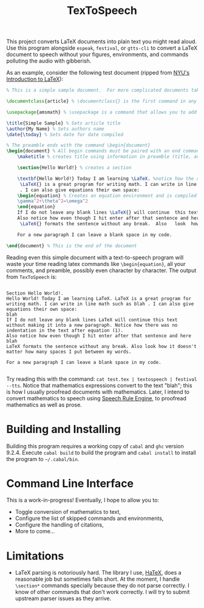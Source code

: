 #+title: TexToSpeech

This project converts LaTeX documents into plain text you might read aloud. Use this program alongside =espeak=, =festival=, or =gtts-cli= to convert a LaTeX document to speech without your figures, environments, and commands polluting the audio with gibberish.

As an example, consider the following test document (ripped from [[https://guides.nyu.edu/LaTeX/sample-document][NYU's Introduction to LaTeX]]):
#+begin_src latex
% This is a simple sample document.  For more complicated documents take a look in the exercise tab. Note that everything that comes after a % symbol is treated as comment and ignored when the code is compiled.

\documentclass{article} % \documentclass{} is the first command in any LaTeX code.  It is used to define what kind of document you are creating such as an article or a book, and begins the document preamble

\usepackage{amsmath} % \usepackage is a command that allows you to add functionality to your LaTeX code

\title{Simple Sample} % Sets article title
\author{My Name} % Sets authors name
\date{\today} % Sets date for date compiled

% The preamble ends with the command \begin{document}
\begin{document} % All begin commands must be paired with an end command somewhere
    \maketitle % creates title using information in preamble (title, author, date)

    \section{Hello World!} % creates a section

    \textbf{Hello World!} Today I am learning \LaTeX. %notice how the command will end at the first non-alphabet charecter such as the . after \LaTeX
     \LaTeX{} is a great program for writing math. I can write in line math such as $a^2+b^2=c^2$ %$ tells LaTexX to compile as math
     . I can also give equations their own space:
    \begin{equation} % Creates an equation environment and is compiled as math
    \gamma^2+\theta^2=\omega^2
    \end{equation}
    If I do not leave any blank lines \LaTeX{} will continue  this text without making it into a new paragraph.  Notice how there was no indentation in the text after equation (1).
    Also notice how even though I hit enter after that sentence and here $\downarrow$
     \LaTeX{} formats the sentence without any break.  Also   look  how      it   doesn't     matter          how    many  spaces     I put     between       my    words.

    For a new paragraph I can leave a blank space in my code.

\end{document} % This is the end of the document
#+end_src

Reading even this simple document with a text-to-speech program will waste your time reading latex commands like =\begin{equation}=, all your comments, and preamble, possibly even character by character. The output from =TexToSpeech= is:

#+begin_example

Section Hello World!.
Hello World! Today I am learning LaTeX. LaTeX is a great program for writing math. I can write in line math such as blah . I can also give equations their own space:
blah
If I do not leave any blank lines LaTeX will continue this text without making it into a new paragraph. Notice how there was no indentation in the text after equation (1).
Also notice how even though I hit enter after that sentence and here blah
LaTeX formats the sentence without any break. Also look how it doesn't matter how many spaces I put between my words.

For a new paragraph I can leave a blank space in my code.

#+end_example

Try reading this with the command: =cat test.tex | textospeech | festival --tts=. Notice that mathematics expressions convert to the text "blah"; this is how I usually proofread documents with mathematics. Later, I intend to convert mathematics to speech using [[https://github.com/Speech-Rule-Engine/speech-rule-engine][Speech Rule Engine]], to proofread mathematics as well as prose.

* Building and Installing
Building this program requires a working copy of =cabal= and =ghc= version 9.2.4. Execute =cabal build= to build the program and =cabal install= to install the program to =~/.cabal/bin=.
* Command Line Interface
This is a work-in-progress! Eventually, I hope to allow you to:
- Toggle conversion of mathematics to text,
- Configure the list of skipped commands and environments,
- Configure the handling of citations,
- More to come...
* Limitations
- LaTeX parsing is notoriously hard. The library I use, [[https://github.com/Daniel-Diaz/HaTeX][HaTeX]], does a reasonable job but sometimes falls short. At the moment, I handle =\section*= commands specially because they do not parse correctly. I know of other commands that don't work correctly. I will try to submit upstream parser issues as they arrive.
